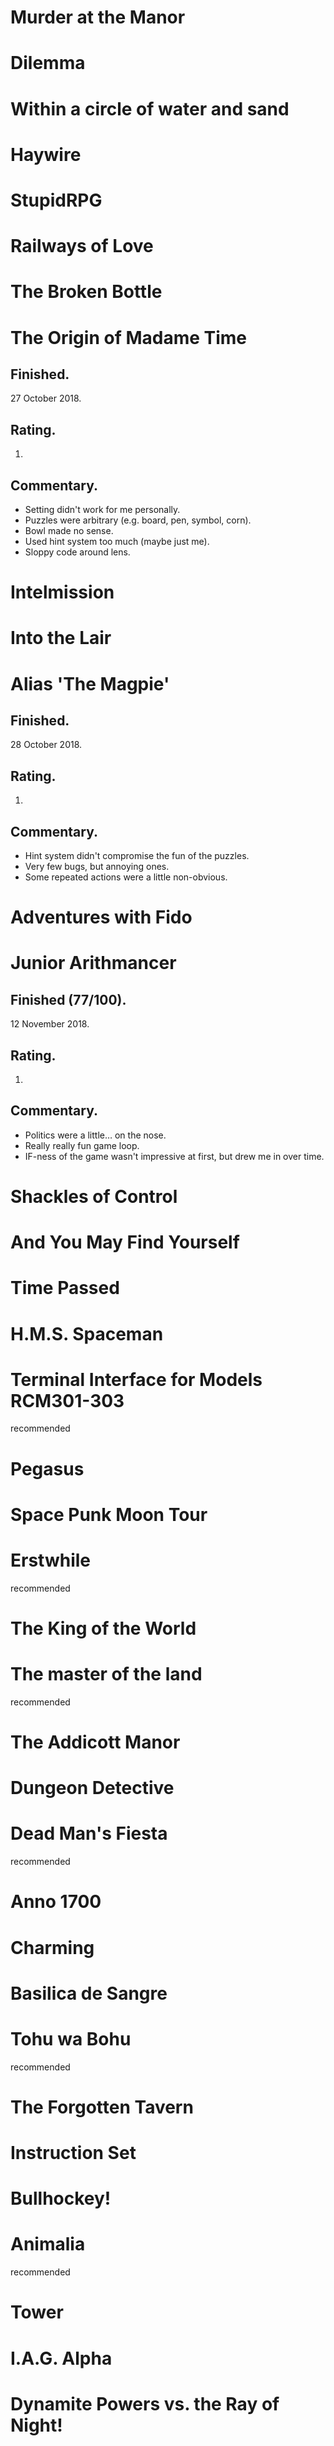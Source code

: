 * Murder at the Manor
* Dilemma
* Within a circle of water and sand
* Haywire
* StupidRPG
* Railways of Love
* The Broken Bottle
* The Origin of Madame Time

** Finished.

   27 October 2018.

** Rating.

   6.

** Commentary.

   * Setting didn't work for me personally.
   * Puzzles were arbitrary (e.g. board, pen, symbol, corn).
   * Bowl made no sense.
   * Used hint system too much (maybe just me).
   * Sloppy code around lens.

* Intelmission
* Into the Lair
* Alias 'The Magpie'

** Finished.

   28 October 2018.

** Rating.

   9.

** Commentary.

   * Hint system didn't compromise the fun of the puzzles.
   * Very few bugs, but annoying ones.
   * Some repeated actions were a little non-obvious.

* Adventures with Fido
* Junior Arithmancer

** Finished (77/100).

   12 November 2018.

** Rating.

   8.

** Commentary.

   * Politics were a little... on the nose.
   * Really really fun game loop.
   * IF-ness of the game wasn't impressive at first, but drew me in over time.

* Shackles of Control
* And You May Find Yourself
* Time Passed
* H.M.S. Spaceman
* Terminal Interface for Models RCM301-303

  recommended

* Pegasus
* Space Punk Moon Tour
* Erstwhile

  recommended

* The King of the World
* The master of the land

  recommended

* The Addicott Manor
* Dungeon Detective
* Dead Man's Fiesta

  recommended

* Anno 1700
* Charming
* Basilica de Sangre
* Tohu wa Bohu

  recommended

* The Forgotten Tavern
* Instruction Set
* Bullhockey!
* Animalia

  recommended

* Tower
* I.A.G. Alpha
* Dynamite Powers vs. the Ray of Night!
* Escape from Dinosaur Island
* They Will Not Return

  recommended

* Six Silver Bullets
* A Final Grind
* Cannery Vale
* Dream Pieces 2
* Ürs

  recommended

* LET'S ROB A BANK
* Linear Love
* A Woman's Choice
* Flowers of Mysteria
* Bogeyman

  recommended

* Careless Talk
* Bi Lines
* Birmingham IV

** Played (on ClubFloyd).

   11 November 2018.

** Rating.

   7.

** Commentary.

   * Feels really big.
   * Reminded me of limited experience solving puzzles in Discworld MUD.
   * Parser far from perfect, but admittedly based on '88 game.

* Writers Are Not Strangers
* Campfire Tales
* Abbess Otilia's Life and Death
* I Should Have Been That I Am
* The Mouse Who Woke Up For Christmas
* Lux
* Polish the Glass
* Awake
* DEVOTIONALIA

  recommended

* Let's Explore Geography! Canadian Commodities Trader Simulation Exercise
* Border Reivers
* Diddlebucker!
* Dreamland
* Ailihphilia
* Re: Dragon
* The Temple of Shorgil
* Tethered
* En Garde
* + = x

** Finished.

   12 November 2018.

** Rating.

   7.

** Commentary.

   * Endless loops are cooler than people give them credit for.
   * The way the end text was hidden slightly confused me.
   * Compared to the reviews I read:
     * The end text was far easier to find.
     * The tone was far less dark.

* Grimnoir
* smooch.click
* Stone of Wisdom
* Ostrich

  recommended

* Nightmare Adventure
* Eunice
